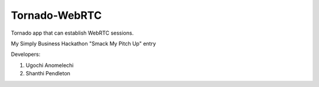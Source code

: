 Tornado-WebRTC
==============

Tornado app that can establish WebRTC sessions. 

My Simply Business Hackathon "Smack My Pitch Up" entry

Developers:

#. Ugochi Anomelechi
#. Shanthi Pendleton
